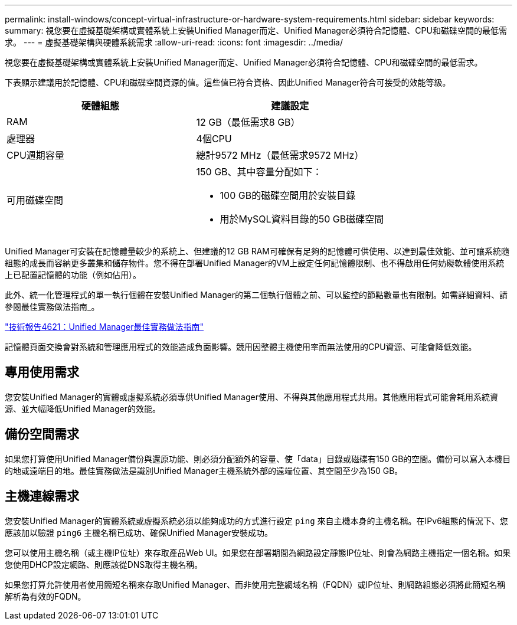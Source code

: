 ---
permalink: install-windows/concept-virtual-infrastructure-or-hardware-system-requirements.html 
sidebar: sidebar 
keywords:  
summary: 視您要在虛擬基礎架構或實體系統上安裝Unified Manager而定、Unified Manager必須符合記憶體、CPU和磁碟空間的最低需求。 
---
= 虛擬基礎架構與硬體系統需求
:allow-uri-read: 
:icons: font
:imagesdir: ../media/


[role="lead"]
視您要在虛擬基礎架構或實體系統上安裝Unified Manager而定、Unified Manager必須符合記憶體、CPU和磁碟空間的最低需求。

下表顯示建議用於記憶體、CPU和磁碟空間資源的值。這些值已符合資格、因此Unified Manager符合可接受的效能等級。

[cols="1a,1a"]
|===
| 硬體組態 | 建議設定 


 a| 
RAM
 a| 
12 GB（最低需求8 GB）



 a| 
處理器
 a| 
4個CPU



 a| 
CPU週期容量
 a| 
總計9572 MHz（最低需求9572 MHz）



 a| 
可用磁碟空間
 a| 
150 GB、其中容量分配如下：

* 100 GB的磁碟空間用於安裝目錄
* 用於MySQL資料目錄的50 GB磁碟空間


|===
Unified Manager可安裝在記憶體量較少的系統上、但建議的12 GB RAM可確保有足夠的記憶體可供使用、以達到最佳效能、並可讓系統隨組態的成長而容納更多叢集和儲存物件。您不得在部署Unified Manager的VM上設定任何記憶體限制、也不得啟用任何妨礙軟體使用系統上已配置記憶體的功能（例如佔用）。

此外、統一化管理程式的單一執行個體在安裝Unified Manager的第二個執行個體之前、可以監控的節點數量也有限制。如需詳細資料、請參閱最佳實務做法指南_。

https://www.netapp.com/pdf.html?item=/media/13504-tr4621pdf.pdf["技術報告4621：Unified Manager最佳實務做法指南"^]

記憶體頁面交換會對系統和管理應用程式的效能造成負面影響。競用因整體主機使用率而無法使用的CPU資源、可能會降低效能。



== 專用使用需求

您安裝Unified Manager的實體或虛擬系統必須專供Unified Manager使用、不得與其他應用程式共用。其他應用程式可能會耗用系統資源、並大幅降低Unified Manager的效能。



== 備份空間需求

如果您打算使用Unified Manager備份與還原功能、則必須分配額外的容量、使「data」目錄或磁碟有150 GB的空間。備份可以寫入本機目的地或遠端目的地。最佳實務做法是識別Unified Manager主機系統外部的遠端位置、其空間至少為150 GB。



== 主機連線需求

您安裝Unified Manager的實體系統或虛擬系統必須以能夠成功的方式進行設定 `ping` 來自主機本身的主機名稱。在IPv6組態的情況下、您應該加以驗證 `ping6` 主機名稱已成功、確保Unified Manager安裝成功。

您可以使用主機名稱（或主機IP位址）來存取產品Web UI。如果您在部署期間為網路設定靜態IP位址、則會為網路主機指定一個名稱。如果您使用DHCP設定網路、則應該從DNS取得主機名稱。

如果您打算允許使用者使用簡短名稱來存取Unified Manager、而非使用完整網域名稱（FQDN）或IP位址、則網路組態必須將此簡短名稱解析為有效的FQDN。

